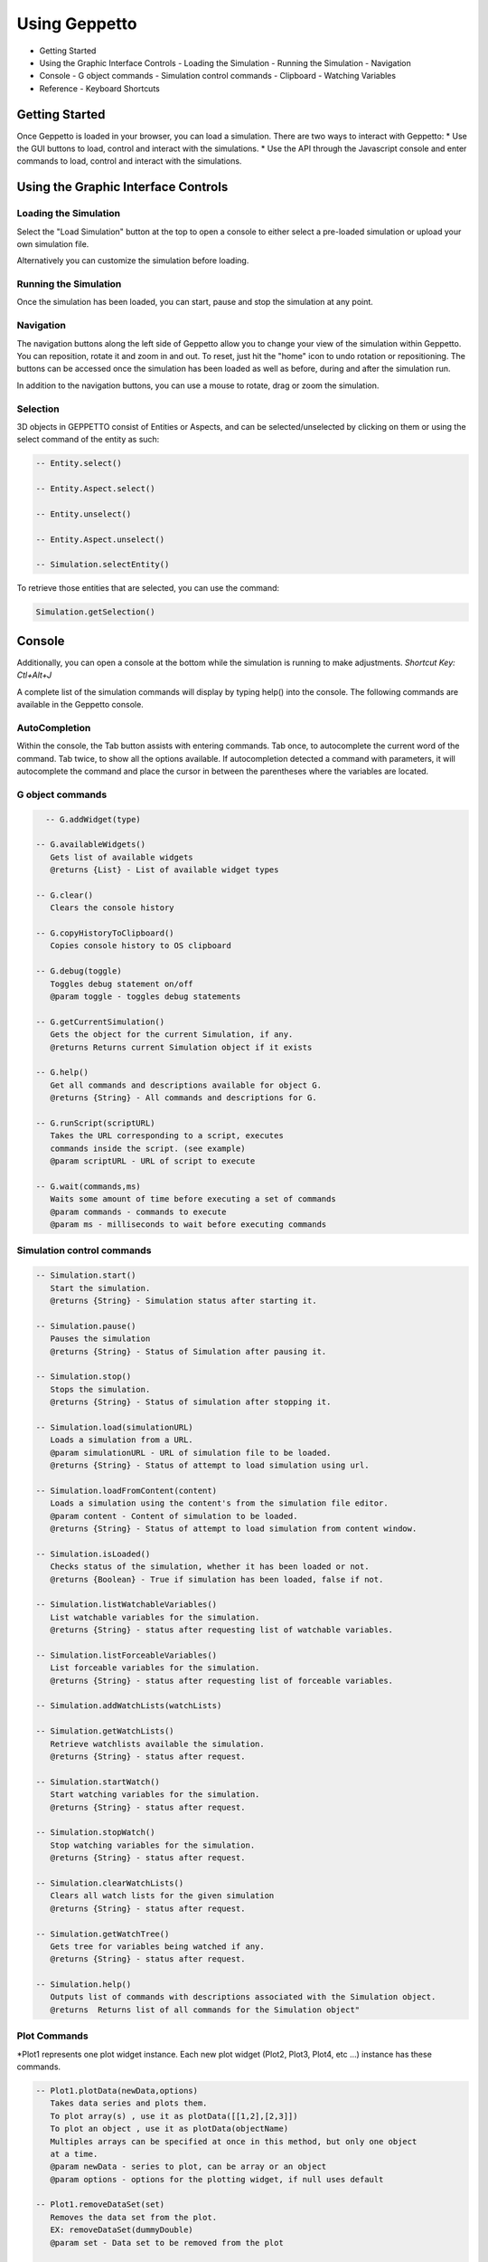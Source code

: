 **************
Using Geppetto
**************

* Getting Started
* Using the Graphic Interface Controls
  - Loading the Simulation
  - Running the Simulation
  - Navigation
* Console
  - G object commands
  - Simulation control commands
  - Clipboard
  - Watching Variables
* Reference
  - Keyboard Shortcuts

Getting Started
===============
Once Geppetto is loaded in your browser, you can load a simulation. There are two ways to interact with Geppetto:
* Use the GUI buttons to load, control and interact with the simulations.
* Use the API through the Javascript console and enter commands to load, control and interact with the simulations.

Using the Graphic Interface Controls
====================================
Loading the Simulation
----------------------
.. image:: http://i.imgur.com/1kI749N.png

Select the "Load Simulation" button at the top to open a console to either select a pre-loaded simulation or upload your own simulation file.

.. image:: http://i.imgur.com/DRaae8U.png

Alternatively you can customize the simulation before loading.

.. image:: http://i.imgur.com/zxOJ2KG.png

Running the Simulation
----------------------
Once the simulation has been loaded, you can start, pause and stop the simulation at any point.

.. image:: http://i.imgur.com/pXEsYDn.png

Navigation
----------
The navigation buttons along the left side of Geppetto allow you to change your view of the simulation within Geppetto.  You can reposition, rotate it and zoom in and out.  To reset, just hit the "home" icon to undo rotation or repositioning.  The buttons can be accessed once the simulation has been loaded as well as before, during and after the simulation run.

.. image:: http://i.imgur.com/A2BngUx.png

In addition to the navigation buttons, you can use a mouse to rotate, drag or zoom the simulation.

Selection
----------
3D objects in GEPPETTO consist of Entities or Aspects, and can be selected/unselected by clicking on them or
using the select command of the entity as such:

.. code-block:: javascript

	-- Entity.select()

	-- Entity.Aspect.select()

	-- Entity.unselect()

	-- Entity.Aspect.unselect()

	-- Simulation.selectEntity()

To retrieve those entities that are selected, you can use the command:

.. code-block:: javascript

	Simulation.getSelection()

Console
=======
Additionally, you can open a console at the bottom while the simulation is running to make adjustments.
*Shortcut Key: Ctl+Alt+J*

.. image:: http://i.imgur.com/d5CLO9F.png
   View of the open console.

.. image:: http://i.imgur.com/ts859ap.png

A complete list of the simulation commands will display by typing help() into the console. The following commands are available in the Geppetto console.

AutoCompletion
--------------
Within the console, the Tab button assists with entering commands.
Tab once, to autocomplete the current word of the command.
Tab twice, to show all the options available.
If autocompletion detected a command with parameters, it will autocomplete the command and place the cursor in between the parentheses where the variables are located.

G object commands
-----------------
.. code-block:: javascript

	-- G.addWidget(type)

      -- G.availableWidgets()
         Gets list of available widgets
         @returns {List} - List of available widget types

      -- G.clear()
         Clears the console history

      -- G.copyHistoryToClipboard()
         Copies console history to OS clipboard

      -- G.debug(toggle)
         Toggles debug statement on/off
         @param toggle - toggles debug statements

      -- G.getCurrentSimulation()
         Gets the object for the current Simulation, if any.
         @returns Returns current Simulation object if it exists

      -- G.help()
         Get all commands and descriptions available for object G.
         @returns {String} - All commands and descriptions for G.

      -- G.runScript(scriptURL)
         Takes the URL corresponding to a script, executes
         commands inside the script. (see example)
         @param scriptURL - URL of script to execute

      -- G.wait(commands,ms)
         Waits some amount of time before executing a set of commands
         @param commands - commands to execute
         @param ms - milliseconds to wait before executing commands

Simulation control commands
---------------------------
.. code-block:: javascript

      -- Simulation.start()
         Start the simulation.
         @returns {String} - Simulation status after starting it.

      -- Simulation.pause()
         Pauses the simulation
         @returns {String} - Status of Simulation after pausing it.

      -- Simulation.stop()
         Stops the simulation.
         @returns {String} - Status of simulation after stopping it.

      -- Simulation.load(simulationURL)
         Loads a simulation from a URL.
         @param simulationURL - URL of simulation file to be loaded.
         @returns {String} - Status of attempt to load simulation using url.

      -- Simulation.loadFromContent(content)
         Loads a simulation using the content's from the simulation file editor.
         @param content - Content of simulation to be loaded.
         @returns {String} - Status of attempt to load simulation from content window.

      -- Simulation.isLoaded()
         Checks status of the simulation, whether it has been loaded or not.
         @returns {Boolean} - True if simulation has been loaded, false if not.

      -- Simulation.listWatchableVariables()
         List watchable variables for the simulation.
         @returns {String} - status after requesting list of watchable variables.

      -- Simulation.listForceableVariables()
         List forceable variables for the simulation.
         @returns {String} - status after requesting list of forceable variables.

      -- Simulation.addWatchLists(watchLists)

      -- Simulation.getWatchLists()
         Retrieve watchlists available the simulation.
         @returns {String} - status after request.

      -- Simulation.startWatch()
         Start watching variables for the simulation.
         @returns {String} - status after request.

      -- Simulation.stopWatch()
         Stop watching variables for the simulation.
         @returns {String} - status after request.

      -- Simulation.clearWatchLists()
         Clears all watch lists for the given simulation
         @returns {String} - status after request.

      -- Simulation.getWatchTree()
         Gets tree for variables being watched if any.
         @returns {String} - status after request.

      -- Simulation.help()
         Outputs list of commands with descriptions associated with the Simulation object.
         @returns  Returns list of all commands for the Simulation object"

.. _Console Commands section:

Plot Commands
--------
*Plot1 represents one plot widget instance. Each new plot widget (Plot2, Plot3, Plot4, etc ...) instance has these commands.

.. code-block:: javascript

      -- Plot1.plotData(newData,options)
         Takes data series and plots them.
         To plot array(s) , use it as plotData([[1,2],[2,3]])
         To plot an object , use it as plotData(objectName)
         Multiples arrays can be specified at once in this method, but only one object
         at a time.
         @param newData - series to plot, can be array or an object
         @param options - options for the plotting widget, if null uses default

      -- Plot1.removeDataSet(set)
         Removes the data set from the plot.
         EX: removeDataSet(dummyDouble)
         @param set - Data set to be removed from the plot

      -- Plot1.resetPlot()
         Resets the plot widget, deletes all the data series but does not
         destroy the widget window.

      -- Plot1.setOptions(options)
         Set the options for the plotting widget
         @param options

      -- Plot1.destroy()
         Resets the plot widget, deletes all the data series but does not
         destroy the widget window.

      -- Plot1.setLegend(variable, legend)
         Sets the legend for a variable

Check our JS documentation for more plot commands_

 .. _commands: http://54.200.254.75:8080/org.geppetto.frontend/jsdocs/global.html#Plot

Entity Commands
--------
*EntityNode represents a general case, to use commands on own entity replace "EntityNode" by the name
of the entity, you will be able to access commands this way.

.. code-block:: javascript

      -- EntityNode.hide()
         Hides the entity

      -- EntityNode.show()
         Shows the entity

      -- EntityNode.unselect()
         Unselects the entity

      -- EntityNode.select()
         Selects the entity

      -- EntityNode.zoomTo()
         Zooms to entity

      -- EntityNode.getId()
         Get the id associated with entity
         @returns {String} - ID of entity

      -- EntityNode.getAspects()
         Get this entity's aspects
         @returns {List<Aspect>} - List of aspects

      -- EntityNode.getEntities()
         Get this entity's children entities
         @returns {List<Aspect>} - List of aspects

Aspect Commands
--------
*AspectNode represents a general case, to use commands on own aspect replace "AspectNode" by the name
of the aspect, you will be able to access commands this way.

.. code-block:: javascript

      -- AspectNode.hide()
         Hides the aspect

      -- AspectNode.show()
         Shows the aspect

      -- AspectNode.unselect()
         Unselects the aspect

      -- AspectNode.select()
         Selects the aspect

      -- AspectNode.getModelTreee()
         Get the Model Tree for the aspect
         @returns {Object} - ID of aspect

      -- AspectNode.getSimulationTree()
         Get the Simulation Tree for the aspect
         @returns {Object} - ID of aspect

      -- AspectNode.getVisualizationTree()
         Get the Visualization Tree for the Aspect
         @returns {Object} - ID of aspect

      -- AspectNode.getId()
         Get the id associated with aspect
         @returns {String} - ID of aspect

Simulation Variables Commands
---------
*VariableNode should be replaced by the full path of the variable to use the commands below.

.. code-block:: javascript

      -- VariableNode.getId()
         Get the id associated with the VariableNode
         @returns {String} - ID of variableNode

      -- VariableNode.getName()
         Get the name associated with the VariableNode
         @returns {String} - Name of variableNode

      -- VariableNode.getInstancePath()
         Get the instance path of the variable
         @returns {String} - InstancePath of variableNode

      -- VariableNode.getValue()
         Get value of quantity
         @returns {String} - Value of quantity

      -- VariableNode.getUnit()
         Get unit of quantity
         @returns {String} - Unit of quantity

      -- VariableNode.getScalingFactor()
         Get scaling factor
         @returns {String} - Scaling Factor for value and unit

The Print Command
---------
The print() command can be called on objects for printing it out nicely formatted.

For example, to print out the simulation variables that an entity has you can do:

.. code-block:: javascript

      -- AspectNode.SimulationTree.print()

You can do the same for the VisualizationTree and the ModelTree.

Clipboard
---------
From the console, use the following command to open a clipboard and copy the console history.

.. code-block:: javascript

      -- G.copyHistoryToClipboard()
         Copies console history to OS clipboard

.. image:: http://i.imgur.com/f0MLjt6.png

Watching State Variables
------------------------------
Simulation states can be watched as the simulation is running, give the user the possibility of drawing their results
as part of a Plot, through our Plotting widget interface.  A simulation must be loaded in order to watch variables
from it.

Watching State Variables Example
-----------------------------
*Load Lems Simulation, first one from drop-down samples menu.

Watch two simulation states by using Simulation.addWatchLists(lists) command

.. code-block:: javascript

   Simulation.addWatchLists([{name:"hhvars",variablePaths:["example1.hhpop[0].v", "example1.hhpop[0].spiking"]}]);

In this case the two states being watched are "hhpop[0].v" and "hhpop[0].spiking".

Once variables have been added to watch list, use command

.. code-block:: javascript

	Simulation.startWatch()
to start  watching these simulation states.

When you have started watching these simulation states you can plot them in a widget to see
the different values. Refer to the "Plotting" section for more information on how to do this, and

.. code-block:: javascript

	Simulation.help()
for more commands to use with variable watch.

G.runScript(scriptURL) Example
------------------------------
Within Geppetto, it's possible to execute a script consisting of Geppetto commands and
javascript commands.

Reference a public URL which contains a series of commands, as in the link in this example and
run the command with that URL_.
 .. _URL: http://raw.github.com/openworm/org.geppetto.testbackend/development/src/main/resources/TestSimulationScript.js

To save a series of executed commands from console:
* Copy history to clipboard *
* Copy content of the clipboard to a file and put the file in a public folder *
* Get the URL of that file *
* Feed that link to this command. The set of operations specified in the URL will be executed in Geppetto. *


Connecting with Geppetto
========================
There are two ways to connect with Geppetto.  In the lower right hand screen are two expandable areas. Click on the first will open
an interface to share via Facebook or Twitter. The second opens a contact form to reach the Geppetto team with questions or comments.

.. image:: http://i.imgur.com/mQAcCxf.png

.. image:: http://i.imgur.com/Y3SbmmQ.png



Reference
=========

Keyboard Short Cuts
-------------------
=================  ================================================================
   Key Strokes      Action
=================  ================================================================
  Ctl - Alt - J     Opens console
  Ctl - Alt - P     Toggles Plot widget(s). If none exist at time, it creates one.
=================  ================================================================
